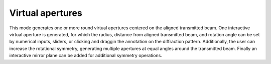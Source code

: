 .. _virtual_apertures:

Virtual apertures
-----------------
This mode generates one or more round virtual apertures centered on the aligned
transmitted beam. One interactive virtual aperture is generated, for which the
radius, distance from aligned transmitted beam, and rotation angle can be set
by numerical inputs, sliders, or clicking and draggin the annotation on the
diffraction pattern. Additionally, the user can increase the rotational
symmetry, generating multiple apertures at equal angles around the transmitted
beam. Finally an interactive mirror plane can be added for additional symmetry
operations.

.. video:: ../_static/virtual_apertures.mp4
    :width: 100%
    :autoplay: